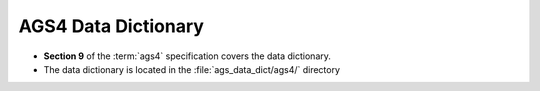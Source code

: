 .. _ags4_data_dict:
    
AGS4 Data Dictionary
====================================

- **Section 9** of the :term:`ags4` specification covers the data dictionary.
- The data dictionary is located in the :file:`ags_data_dict/ags4/` directory

.. seealso:: See also:

    - :ref:`ags4_rule_9`

.. todo::
    
    ToDO
